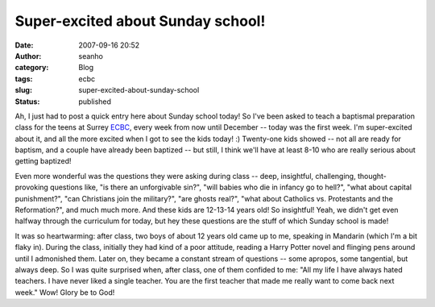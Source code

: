 Super-excited about Sunday school!
##################################
:date: 2007-09-16 20:52
:author: seanho
:category: Blog
:tags: ecbc
:slug: super-excited-about-sunday-school
:status: published

Ah, I just had to post a quick entry here about Sunday school today! So
I've been asked to teach a baptismal preparation class for the teens at
Surrey \ `ECBC <http://www.ecbc.org/>`__, every week from now until
December -- today was the first week. I'm super-excited about it, and
all the more excited when I got to see the kids today! :) Twenty-one
kids showed -- not all are ready for baptism, and a couple have already
been baptized -- but still, I think we'll have at least 8-10 who are
really serious about getting baptized!

Even more wonderful was the questions they were asking during class --
deep, insightful, challenging, thought-provoking questions like, "is
there an unforgivable sin?", "will babies who die in infancy go to
hell?", "what about capital punishment?", "can Christians join the
military?", "are ghosts real?", "what about Catholics vs. Protestants
and the Reformation?", and much much more. And these kids are 12-13-14
years old! So insightful! Yeah, we didn't get even halfway through the
curriculum for today, but hey these questions are the stuff of which
Sunday school is made!

It was so heartwarming: after class, two boys of about 12 years old came
up to me, speaking in Mandarin (which I'm a bit flaky in). During the
class, initially they had kind of a poor attitude, reading a Harry
Potter novel and flinging pens around until I admonished them. Later on,
they became a constant stream of questions -- some apropos, some
tangential, but always deep. So I was quite surprised when, after class,
one of them confided to me: "All my life I have always hated teachers. I
have never liked a single teacher. You are the first teacher that made
me really want to come back next week." Wow! Glory be to God!
